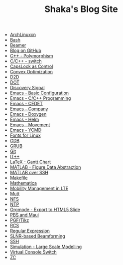 #+TITLE: Shaka's Blog Site

   + [[file:archlinuxcn.org][ArchLinuxcn]]
   + [[file:bash.org][Bash]]
   + [[file:beamer.org][Beamer]]
   + [[file:blog.org][Blog on GitHub]]
   + [[file:cpp_polymorphism.org][C++ - Polymorphism]]
   + [[file:cpp_switch.org][C/C++ - switch]]
   + [[file:capslk_ctrl.org][CapsLock as Control]]
   + [[file:cvx_opt.org][Convex Optimization]]
   + [[file:d2d.org][D2D]]
   + [[file:dot.org][DOT]]
   + [[file:discovery_signal.org][Discovery Signal]]
   + [[file:emacs_config.org][Emacs - Basic Configuration]]
   + [[file:emacs_cpp.org][Emacs - C/C++ Programming]]
   + [[file:cedet.org][Emacs - CEDET]]
   + [[file:company.org][Emacs - Company]]
   + [[file:doxygen.org][Emacs - Doxygen]]
   + [[file:helm.org][Emacs - Helm]]
   + [[file:emacs_movement.org][Emacs - Movement]]
   + [[file:ycmd.org][Emacs - YCMD]]
   + [[file:font.org][Fonts for Linux]]
   + [[file:gdb.org][GDB]]
   + [[file:grub.org][GRUB]]
   + [[file:git.org][Git]]
   + [[file:itpp.org][IT++]]
   + [[file:latex_gantt.org][LaTeX - Gantt Chart]]
   + [[file:matlab_fig.org][MATLAB - Figure Data Abstraction]]
   + [[file:matlab_ssh.org][MATLAB over SSH]]
   + [[file:makefile.org][Makefile]]
   + [[file:math.org][Mathematica]]
   + [[file:mobility_mgmt.org][Mobility Management in LTE]]
   + [[file:mutt.org][Mutt]]
   + [[file:nfs.org][NFS]]
   + [[file:ntp.org][NTP]]
   + [[file:org_ioslide.org][Orgmode - Export to HTML5 Slide]]
   + [[file:pbs_maui.org][PBS and Maui]]
   + [[file:pgf_tikz.org][PGF/Tikz]]
   + [[file:rcs.org][RCS]]
   + [[file:reg_exp.org][Regular Expression]]
   + [[file:slnr_bf.org][SLNR-based Beamforming]]
   + [[file:ssh.org][SSH]]
   + [[file:sim_large_scale_model.org][Simulation - Large Scale Modelling]]
   + [[file:switch_virtual_console.org][Virtual Console Switch]]
   + [[file:zc.org][ZC]]
